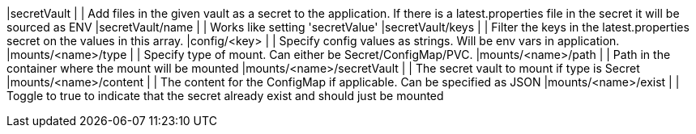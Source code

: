 |secretVault                    |              | Add files in the given vault as a secret to the application. If there is a latest.properties file in the secret it will be sourced as ENV
|secretVault/name               |              | Works like setting 'secretValue'
|secretVault/keys               |              | Filter the keys in the latest.properties secret on the values in this array.
|config/<key>                   |              | Specify config values as strings. Will be env vars in application.
|mounts/<name>/type             |              | Specify type of mount. Can either be Secret/ConfigMap/PVC.
|mounts/<name>/path             |              | Path in the container where the mount will be mounted
|mounts/<name>/secretVault      |              | The secret vault to mount if type is Secret
|mounts/<name>/content          |              | The content for the ConfigMap if applicable. Can be specified as JSON
|mounts/<name>/exist            |              | Toggle to true to indicate that the secret already exist and should just be mounted


